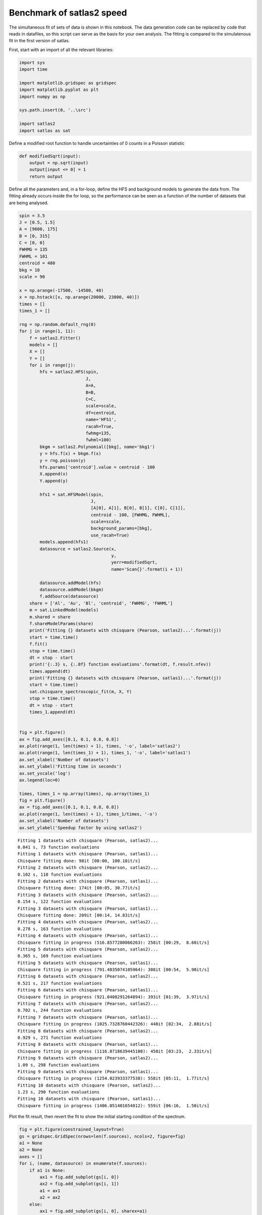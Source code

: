 Benchmark of satlas2 speed
==========================

The simultaneous fit of sets of data is shown in this notebook. The data
generation code can be replaced by code that reads in datafiles, so this
script can serve as the basis for your own analysis. The fitting is
compared to the simulatenous fit in the first version of satlas.

First, start with an import of all the relevant libraries:

.. code:: ipython3

    import sys
    import time
    
    import matplotlib.gridspec as gridspec
    import matplotlib.pyplot as plt
    import numpy as np
    
    sys.path.insert(0, '..\src')
    
    import satlas2
    import satlas as sat
    

Define a modified root function to handle uncertainties of 0 counts in a
Poisson statistic

.. code:: ipython3

    def modifiedSqrt(input):
        output = np.sqrt(input)
        output[input <= 0] = 1
        return output

Define all the parameters and, in a for-loop, define the HFS and
background models to generate the data from. The fitting already occurs
inside the for loop, so the performance can be seen as a function of the
number of datasets that are being analysed.

.. code:: ipython3

    spin = 3.5
    J = [0.5, 1.5]
    A = [9600, 175]
    B = [0, 315]
    C = [0, 0]
    FWHMG = 135
    FWHML = 101
    centroid = 480
    bkg = 10
    scale = 90
    
    x = np.arange(-17500, -14500, 40)
    x = np.hstack([x, np.arange(20000, 23000, 40)])
    times = []
    times_1 = []
    
    rng = np.random.default_rng(0)
    for j in range(1, 11):
        f = satlas2.Fitter()
        models = []
        X = []
        Y = []
        for i in range(j):
            hfs = satlas2.HFS(spin,
                              J,
                              A=A,
                              B=B,
                              C=C,
                              scale=scale,
                              df=centroid,
                              name='HFS1',
                              racah=True,
                              fwhmg=135,
                              fwhml=100)
            bkgm = satlas2.Polynomial([bkg], name='bkg1')
            y = hfs.f(x) + bkgm.f(x)
            y = rng.poisson(y)
            hfs.params['centroid'].value = centroid - 100
            X.append(x)
            Y.append(y)
    
            hfs1 = sat.HFSModel(spin,
                                J,
                                [A[0], A[1], B[0], B[1], C[0], C[1]],
                                centroid - 100, [FWHMG, FWHML],
                                scale=scale,
                                background_params=[bkg],
                                use_racah=True)
            models.append(hfs1)
            datasource = satlas2.Source(x,
                                        y,
                                        yerr=modifiedSqrt,
                                        name='Scan{}'.format(i + 1))
    
            datasource.addModel(hfs)
            datasource.addModel(bkgm)
            f.addSource(datasource)
        share = ['Al', 'Au', 'Bl', 'centroid', 'FWHMG', 'FWHML']
        m = sat.LinkedModel(models)
        m.shared = share
        f.shareModelParams(share)
        print('Fitting {} datasets with chisquare (Pearson, satlas2)...'.format(j))
        start = time.time()
        f.fit()
        stop = time.time()
        dt = stop - start
        print('{:.3} s, {:.0f} function evaluations'.format(dt, f.result.nfev))
        times.append(dt)
        print('Fitting {} datasets with chisquare (Pearson, satlas1)...'.format(j))
        start = time.time()
        sat.chisquare_spectroscopic_fit(m, X, Y)
        stop = time.time()
        dt = stop - start
        times_1.append(dt)
    
    
    fig = plt.figure()
    ax = fig.add_axes([0.1, 0.1, 0.8, 0.8])
    ax.plot(range(1, len(times) + 1), times, '-o', label='satlas2')
    ax.plot(range(1, len(times_1) + 1), times_1, '-o', label='satlas1')
    ax.set_xlabel('Number of datasets')
    ax.set_ylabel('Fitting time in seconds')
    ax.set_yscale('log')
    ax.legend(loc=0)
    
    times, times_1 = np.array(times), np.array(times_1)
    fig = plt.figure()
    ax = fig.add_axes([0.1, 0.1, 0.8, 0.8])
    ax.plot(range(1, len(times) + 1), times_1/times, '-o')
    ax.set_xlabel('Number of datasets')
    ax.set_ylabel('Speedup factor by using satlas2')

.. parsed-literal::

    Fitting 1 datasets with chisquare (Pearson, satlas2)...
    0.041 s, 73 function evaluations
    Fitting 1 datasets with chisquare (Pearson, satlas1)...
    Chisquare fitting done: 98it [00:00, 100.10it/s]                            
    Fitting 2 datasets with chisquare (Pearson, satlas2)...
    0.102 s, 110 function evaluations
    Fitting 2 datasets with chisquare (Pearson, satlas1)...
    Chisquare fitting done: 174it [00:05, 30.77it/s]                            
    Fitting 3 datasets with chisquare (Pearson, satlas2)...
    0.154 s, 122 function evaluations
    Fitting 3 datasets with chisquare (Pearson, satlas1)...
    Chisquare fitting done: 209it [00:14, 14.83it/s]                            
    Fitting 4 datasets with chisquare (Pearson, satlas2)...
    0.278 s, 163 function evaluations
    Fitting 4 datasets with chisquare (Pearson, satlas1)...
    Chisquare fitting in progress (516.8577280066263): 258it [00:29,  8.60it/s]
    Fitting 5 datasets with chisquare (Pearson, satlas2)...
    0.365 s, 169 function evaluations
    Fitting 5 datasets with chisquare (Pearson, satlas1)...
    Chisquare fitting in progress (791.4835074105964): 308it [00:54,  5.90it/s] 
    Fitting 6 datasets with chisquare (Pearson, satlas2)...
    0.521 s, 217 function evaluations
    Fitting 6 datasets with chisquare (Pearson, satlas1)...
    Chisquare fitting in progress (921.0408291264894): 393it [01:39,  3.97it/s] 
    Fitting 7 datasets with chisquare (Pearson, satlas2)...
    0.702 s, 244 function evaluations
    Fitting 7 datasets with chisquare (Pearson, satlas1)...
    Chisquare fitting in progress (1025.7328760442326): 448it [02:34,  2.88it/s]
    Fitting 8 datasets with chisquare (Pearson, satlas2)...
    0.929 s, 271 function evaluations
    Fitting 8 datasets with chisquare (Pearson, satlas1)...
    Chisquare fitting in progress (1116.8718639445108): 458it [03:23,  2.33it/s]
    Fitting 9 datasets with chisquare (Pearson, satlas2)...
    1.09 s, 298 function evaluations
    Fitting 9 datasets with chisquare (Pearson, satlas1)...
    Chisquare fitting in progress (1254.023933377538): 558it [05:11,  1.77it/s] 
    Fitting 10 datasets with chisquare (Pearson, satlas2)...
    1.23 s, 290 function evaluations
    Fitting 10 datasets with chisquare (Pearson, satlas1)...
    Chisquare fitting in progress (1406.051401654012): 559it [06:16,  1.50it/s] 

.. image:: output_5_22.png



.. image:: output_5_23.png


Plot the fit result, then revert the fit to show the initial starting
condition of the spectrum.

.. code:: ipython3

    fig = plt.figure(constrained_layout=True)
    gs = gridspec.GridSpec(nrows=len(f.sources), ncols=2, figure=fig)
    a1 = None
    a2 = None
    axes = []
    for i, (name, datasource) in enumerate(f.sources):
        if a1 is None:
            ax1 = fig.add_subplot(gs[i, 0])
            ax2 = fig.add_subplot(gs[i, 1])
            a1 = ax1
            a2 = ax2
        else:
            ax1 = fig.add_subplot(gs[i, 0], sharex=a1)
            ax2 = fig.add_subplot(gs[i, 1], sharex=a2)
        left = datasource.x < 0
        right = datasource.x > 0
        smooth_left = np.arange(datasource.x[left].min(), datasource.x[left].max(),
                                5.0)
        smooth_right = np.arange(datasource.x[right].min(),
                                 datasource.x[right].max(), 5.0)
        ax1.plot(datasource.x[left],
                 datasource.y[left],
                 drawstyle='steps-mid',
                 label='Data')
        ax1.plot(smooth_left, datasource.evaluate(smooth_left), label='Fit')
        ax2.plot(datasource.x[right],
                 datasource.y[right],
                 drawstyle='steps-mid',
                 label='Data')
        ax2.plot(smooth_right, datasource.evaluate(smooth_right), label='Fit')
        ax1.set_xlabel('Frequency [MHz]')
        ax2.set_xlabel('Frequency [MHz]')
        ax1.set_ylabel('Counts')
        ax2.set_ylabel('Counts')
        ax1.label_outer()
        ax2.label_outer()
        axes.append([ax1, ax2])
    
    f.revertFit()
    
    for i, (name, datasource) in enumerate(f.sources):
        smooth_left = np.arange(datasource.x[left].min(), datasource.x[left].max(),
                                5.0)
        smooth_right = np.arange(datasource.x[right].min(),
                                 datasource.x[right].max(), 5.0)
        axes[i][0].plot(smooth_left, datasource.evaluate(smooth_left), label='Initial')
        axes[i][1].plot(smooth_right,
                        datasource.evaluate(smooth_right),
                        label='Initial')
    a1.legend(loc=0)

.. image:: output_7_1.png


.. code:: ipython3

    print(f.reportFit())


.. parsed-literal::

    [[Fit Statistics]]
        # fitting method   = leastsq
        # function evals   = 290
        # data points      = 1500
        # variables        = 35
        chi-square         = 1423.58804
        reduced chi-square = 0.97173245
        Akaike info crit   = -8.42695240
        Bayesian info crit = 177.535761
    [[Variables]]
        Scan1___HFS1___centroid:   481.497549 +/- 1.15593654 (0.24%) (init = 380)
        Scan1___HFS1___Al:         9600.61046 +/- 0.92670540 (0.01%) (init = 9600)
        Scan1___HFS1___Au:         174.571911 +/- 0.40166968 (0.23%) (init = 175)
        Scan1___HFS1___Bl:         0 (fixed)
        Scan1___HFS1___Bu:         316.727852 +/- 9.58185930 (3.03%) (init = 315)
        Scan1___HFS1___Cl:         0 (fixed)
        Scan1___HFS1___Cu:         0 (fixed)
        Scan1___HFS1___FWHMG:      130.719040 +/- 8.12890265 (6.22%) (init = 135)
        Scan1___HFS1___FWHML:      105.176292 +/- 7.66248618 (7.29%) (init = 100)
        Scan1___HFS1___scale:      90.9386339 +/- 3.18982406 (3.51%) (init = 90)
        Scan1___HFS1___Amp3to2:    0.4545455 (fixed)
        Scan1___HFS1___Amp3to3:    0.4772727 (fixed)
        Scan1___HFS1___Amp3to4:    0.3409091 (fixed)
        Scan1___HFS1___Amp4to3:    0.1590909 (fixed)
        Scan1___HFS1___Amp4to4:    0.4772727 (fixed)
        Scan1___HFS1___Amp4to5:    1 (fixed)
        Scan1___bkg1___p0:         10.2241495 +/- 0.38793282 (3.79%) (init = 10)
        Scan2___HFS1___centroid:   481.497549 +/- 1.15593654 (0.24%) == 'Scan1___HFS1___centroid'
        Scan2___HFS1___Al:         9600.61046 +/- 0.92670540 (0.01%) == 'Scan1___HFS1___Al'
        Scan2___HFS1___Au:         174.571911 +/- 0.40166968 (0.23%) == 'Scan1___HFS1___Au'
        Scan2___HFS1___Bl:         0.00000000 +/- 0.00000000  == 'Scan1___HFS1___Bl'
        Scan2___HFS1___Bu:         301.516120 +/- 9.76476582 (3.24%) (init = 315)
        Scan2___HFS1___Cl:         0 (fixed)
        Scan2___HFS1___Cu:         0 (fixed)
        Scan2___HFS1___FWHMG:      130.719040 +/- 8.12890268 (6.22%) == 'Scan1___HFS1___FWHMG'
        Scan2___HFS1___FWHML:      105.176292 +/- 7.66248618 (7.29%) == 'Scan1___HFS1___FWHML'
        Scan2___HFS1___scale:      88.4215797 +/- 3.18866686 (3.61%) (init = 90)
        Scan2___HFS1___Amp3to2:    0.4545455 (fixed)
        Scan2___HFS1___Amp3to3:    0.4772727 (fixed)
        Scan2___HFS1___Amp3to4:    0.3409091 (fixed)
        Scan2___HFS1___Amp4to3:    0.1590909 (fixed)
        Scan2___HFS1___Amp4to4:    0.4772727 (fixed)
        Scan2___HFS1___Amp4to5:    1 (fixed)
        Scan2___bkg1___p0:         10.7465561 +/- 0.39604567 (3.69%) (init = 10)
        Scan3___HFS1___centroid:   481.497549 +/- 1.15593654 (0.24%) == 'Scan1___HFS1___centroid'
        Scan3___HFS1___Al:         9600.61046 +/- 0.92670540 (0.01%) == 'Scan1___HFS1___Al'
        Scan3___HFS1___Au:         174.571911 +/- 0.40166968 (0.23%) == 'Scan1___HFS1___Au'
        Scan3___HFS1___Bl:         0.00000000 +/- 0.00000000  == 'Scan1___HFS1___Bl'
        Scan3___HFS1___Bu:         316.467273 +/- 9.15709217 (2.89%) (init = 315)
        Scan3___HFS1___Cl:         0 (fixed)
        Scan3___HFS1___Cu:         0 (fixed)
        Scan3___HFS1___FWHMG:      130.719040 +/- 8.12890268 (6.22%) == 'Scan1___HFS1___FWHMG'
        Scan3___HFS1___FWHML:      105.176292 +/- 7.66248618 (7.29%) == 'Scan1___HFS1___FWHML'
        Scan3___HFS1___scale:      95.8064722 +/- 3.27951355 (3.42%) (init = 90)
        Scan3___HFS1___Amp3to2:    0.4545455 (fixed)
        Scan3___HFS1___Amp3to3:    0.4772727 (fixed)
        Scan3___HFS1___Amp3to4:    0.3409091 (fixed)
        Scan3___HFS1___Amp4to3:    0.1590909 (fixed)
        Scan3___HFS1___Amp4to4:    0.4772727 (fixed)
        Scan3___HFS1___Amp4to5:    1 (fixed)
        Scan3___bkg1___p0:         10.3773605 +/- 0.39449044 (3.80%) (init = 10)
        Scan4___HFS1___centroid:   481.497549 +/- 1.15593654 (0.24%) == 'Scan1___HFS1___centroid'
        Scan4___HFS1___Al:         9600.61046 +/- 0.92670540 (0.01%) == 'Scan1___HFS1___Al'
        Scan4___HFS1___Au:         174.571911 +/- 0.40166968 (0.23%) == 'Scan1___HFS1___Au'
        Scan4___HFS1___Bl:         0.00000000 +/- 0.00000000  == 'Scan1___HFS1___Bl'
        Scan4___HFS1___Bu:         306.363833 +/- 9.44073795 (3.08%) (init = 315)
        Scan4___HFS1___Cl:         0 (fixed)
        Scan4___HFS1___Cu:         0 (fixed)
        Scan4___HFS1___FWHMG:      130.719040 +/- 8.12890268 (6.22%) == 'Scan1___HFS1___FWHMG'
        Scan4___HFS1___FWHML:      105.176292 +/- 7.66248618 (7.29%) == 'Scan1___HFS1___FWHML'
        Scan4___HFS1___scale:      91.9771725 +/- 3.22329550 (3.50%) (init = 90)
        Scan4___HFS1___Amp3to2:    0.4545455 (fixed)
        Scan4___HFS1___Amp3to3:    0.4772727 (fixed)
        Scan4___HFS1___Amp3to4:    0.3409091 (fixed)
        Scan4___HFS1___Amp4to3:    0.1590909 (fixed)
        Scan4___HFS1___Amp4to4:    0.4772727 (fixed)
        Scan4___HFS1___Amp4to5:    1 (fixed)
        Scan4___bkg1___p0:         10.8933956 +/- 0.39725280 (3.65%) (init = 10)
        Scan5___HFS1___centroid:   481.497549 +/- 1.15593654 (0.24%) == 'Scan1___HFS1___centroid'
        Scan5___HFS1___Al:         9600.61046 +/- 0.92670540 (0.01%) == 'Scan1___HFS1___Al'
        Scan5___HFS1___Au:         174.571911 +/- 0.40166968 (0.23%) == 'Scan1___HFS1___Au'
        Scan5___HFS1___Bl:         0.00000000 +/- 0.00000000  == 'Scan1___HFS1___Bl'
        Scan5___HFS1___Bu:         311.300307 +/- 9.57352553 (3.08%) (init = 315)
        Scan5___HFS1___Cl:         0 (fixed)
        Scan5___HFS1___Cu:         0 (fixed)
        Scan5___HFS1___FWHMG:      130.719040 +/- 8.12890268 (6.22%) == 'Scan1___HFS1___FWHMG'
        Scan5___HFS1___FWHML:      105.176292 +/- 7.66248618 (7.29%) == 'Scan1___HFS1___FWHML'
        Scan5___HFS1___scale:      90.7998344 +/- 3.20100095 (3.53%) (init = 90)
        Scan5___HFS1___Amp3to2:    0.4545455 (fixed)
        Scan5___HFS1___Amp3to3:    0.4772727 (fixed)
        Scan5___HFS1___Amp3to4:    0.3409091 (fixed)
        Scan5___HFS1___Amp4to3:    0.1590909 (fixed)
        Scan5___HFS1___Amp4to4:    0.4772727 (fixed)
        Scan5___HFS1___Amp4to5:    1 (fixed)
        Scan5___bkg1___p0:         10.3707148 +/- 0.39092416 (3.77%) (init = 10)
        Scan6___HFS1___centroid:   481.497549 +/- 1.15593654 (0.24%) == 'Scan1___HFS1___centroid'
        Scan6___HFS1___Al:         9600.61046 +/- 0.92670540 (0.01%) == 'Scan1___HFS1___Al'
        Scan6___HFS1___Au:         174.571911 +/- 0.40166968 (0.23%) == 'Scan1___HFS1___Au'
        Scan6___HFS1___Bl:         0.00000000 +/- 0.00000000  == 'Scan1___HFS1___Bl'
        Scan6___HFS1___Bu:         313.188923 +/- 9.22636900 (2.95%) (init = 315)
        Scan6___HFS1___Cl:         0 (fixed)
        Scan6___HFS1___Cu:         0 (fixed)
        Scan6___HFS1___FWHMG:      130.719040 +/- 8.12890268 (6.22%) == 'Scan1___HFS1___FWHMG'
        Scan6___HFS1___FWHML:      105.176292 +/- 7.66248618 (7.29%) == 'Scan1___HFS1___FWHML'
        Scan6___HFS1___scale:      92.7961475 +/- 3.20546516 (3.45%) (init = 90)
        Scan6___HFS1___Amp3to2:    0.4545455 (fixed)
        Scan6___HFS1___Amp3to3:    0.4772727 (fixed)
        Scan6___HFS1___Amp3to4:    0.3409091 (fixed)
        Scan6___HFS1___Amp4to3:    0.1590909 (fixed)
        Scan6___HFS1___Amp4to4:    0.4772727 (fixed)
        Scan6___HFS1___Amp4to5:    1 (fixed)
        Scan6___bkg1___p0:         9.85910281 +/- 0.38300602 (3.88%) (init = 10)
        Scan7___HFS1___centroid:   481.497549 +/- 1.15593654 (0.24%) == 'Scan1___HFS1___centroid'
        Scan7___HFS1___Al:         9600.61046 +/- 0.92670540 (0.01%) == 'Scan1___HFS1___Al'
        Scan7___HFS1___Au:         174.571911 +/- 0.40166968 (0.23%) == 'Scan1___HFS1___Au'
        Scan7___HFS1___Bl:         0.00000000 +/- 0.00000000  == 'Scan1___HFS1___Bl'
        Scan7___HFS1___Bu:         315.004090 +/- 10.1665755 (3.23%) (init = 315)
        Scan7___HFS1___Cl:         0 (fixed)
        Scan7___HFS1___Cu:         0 (fixed)
        Scan7___HFS1___FWHMG:      130.719040 +/- 8.12890268 (6.22%) == 'Scan1___HFS1___FWHMG'
        Scan7___HFS1___FWHML:      105.176292 +/- 7.66248618 (7.29%) == 'Scan1___HFS1___FWHML'
        Scan7___HFS1___scale:      87.2691437 +/- 3.12308461 (3.58%) (init = 90)
        Scan7___HFS1___Amp3to2:    0.4545455 (fixed)
        Scan7___HFS1___Amp3to3:    0.4772727 (fixed)
        Scan7___HFS1___Amp3to4:    0.3409091 (fixed)
        Scan7___HFS1___Amp4to3:    0.1590909 (fixed)
        Scan7___HFS1___Amp4to4:    0.4772727 (fixed)
        Scan7___HFS1___Amp4to5:    1 (fixed)
        Scan7___bkg1___p0:         10.3964797 +/- 0.38718000 (3.72%) (init = 10)
        Scan8___HFS1___centroid:   481.497549 +/- 1.15593654 (0.24%) == 'Scan1___HFS1___centroid'
        Scan8___HFS1___Al:         9600.61046 +/- 0.92670540 (0.01%) == 'Scan1___HFS1___Al'
        Scan8___HFS1___Au:         174.571911 +/- 0.40166968 (0.23%) == 'Scan1___HFS1___Au'
        Scan8___HFS1___Bl:         0.00000000 +/- 0.00000000  == 'Scan1___HFS1___Bl'
        Scan8___HFS1___Bu:         319.167680 +/- 9.49188859 (2.97%) (init = 315)
        Scan8___HFS1___Cl:         0 (fixed)
        Scan8___HFS1___Cu:         0 (fixed)
        Scan8___HFS1___FWHMG:      130.719040 +/- 8.12890268 (6.22%) == 'Scan1___HFS1___FWHMG'
        Scan8___HFS1___FWHML:      105.176292 +/- 7.66248618 (7.29%) == 'Scan1___HFS1___FWHML'
        Scan8___HFS1___scale:      92.6245328 +/- 3.20556643 (3.46%) (init = 90)
        Scan8___HFS1___Amp3to2:    0.4545455 (fixed)
        Scan8___HFS1___Amp3to3:    0.4772727 (fixed)
        Scan8___HFS1___Amp3to4:    0.3409091 (fixed)
        Scan8___HFS1___Amp4to3:    0.1590909 (fixed)
        Scan8___HFS1___Amp4to4:    0.4772727 (fixed)
        Scan8___HFS1___Amp4to5:    1 (fixed)
        Scan8___bkg1___p0:         10.1201224 +/- 0.38736226 (3.83%) (init = 10)
        Scan9___HFS1___centroid:   481.497549 +/- 1.15593654 (0.24%) == 'Scan1___HFS1___centroid'
        Scan9___HFS1___Al:         9600.61046 +/- 0.92670540 (0.01%) == 'Scan1___HFS1___Al'
        Scan9___HFS1___Au:         174.571911 +/- 0.40166968 (0.23%) == 'Scan1___HFS1___Au'
        Scan9___HFS1___Bl:         0.00000000 +/- 0.00000000  == 'Scan1___HFS1___Bl'
        Scan9___HFS1___Bu:         303.519268 +/- 9.25628071 (3.05%) (init = 315)
        Scan9___HFS1___Cl:         0 (fixed)
        Scan9___HFS1___Cu:         0 (fixed)
        Scan9___HFS1___FWHMG:      130.719040 +/- 8.12890268 (6.22%) == 'Scan1___HFS1___FWHMG'
        Scan9___HFS1___FWHML:      105.176292 +/- 7.66248618 (7.29%) == 'Scan1___HFS1___FWHML'
        Scan9___HFS1___scale:      94.8212808 +/- 3.23148508 (3.41%) (init = 90)
        Scan9___HFS1___Amp3to2:    0.4545455 (fixed)
        Scan9___HFS1___Amp3to3:    0.4772727 (fixed)
        Scan9___HFS1___Amp3to4:    0.3409091 (fixed)
        Scan9___HFS1___Amp4to3:    0.1590909 (fixed)
        Scan9___HFS1___Amp4to4:    0.4772727 (fixed)
        Scan9___HFS1___Amp4to5:    1 (fixed)
        Scan9___bkg1___p0:         9.99299420 +/- 0.38760703 (3.88%) (init = 10)
        Scan10___HFS1___centroid:  481.497549 +/- 1.15593654 (0.24%) == 'Scan1___HFS1___centroid'
        Scan10___HFS1___Al:        9600.61046 +/- 0.92670540 (0.01%) == 'Scan1___HFS1___Al'
        Scan10___HFS1___Au:        174.571911 +/- 0.40166968 (0.23%) == 'Scan1___HFS1___Au'
        Scan10___HFS1___Bl:        0.00000000 +/- 0.00000000  == 'Scan1___HFS1___Bl'
        Scan10___HFS1___Bu:        311.540881 +/- 9.35397017 (3.00%) (init = 315)
        Scan10___HFS1___Cl:        0 (fixed)
        Scan10___HFS1___Cu:        0 (fixed)
        Scan10___HFS1___FWHMG:     130.719040 +/- 8.12890268 (6.22%) == 'Scan1___HFS1___FWHMG'
        Scan10___HFS1___FWHML:     105.176292 +/- 7.66248618 (7.29%) == 'Scan1___HFS1___FWHML'
        Scan10___HFS1___scale:     92.4534513 +/- 3.22161005 (3.48%) (init = 90)
        Scan10___HFS1___Amp3to2:   0.4545455 (fixed)
        Scan10___HFS1___Amp3to3:   0.4772727 (fixed)
        Scan10___HFS1___Amp3to4:   0.3409091 (fixed)
        Scan10___HFS1___Amp4to3:   0.1590909 (fixed)
        Scan10___HFS1___Amp4to4:   0.4772727 (fixed)
        Scan10___HFS1___Amp4to5:   1 (fixed)
        Scan10___bkg1___p0:        10.2348292 +/- 0.39038996 (3.81%) (init = 10)
    

